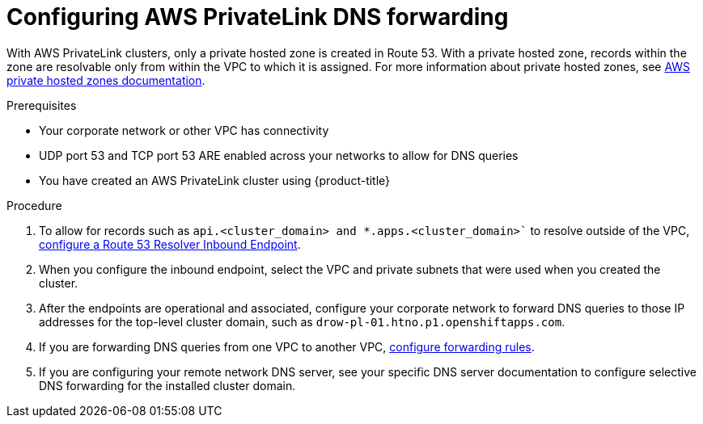 // Module included in the following assemblies:
//
// * rosa_getting_started/rosa-aws-privatelink-creating-cluster.adoc

[id="osd-aws-privatelink-config-dns-forwarding_{context}"]
= Configuring AWS PrivateLink DNS forwarding

With AWS PrivateLink clusters, only a private hosted zone is created in Route 53. With a private hosted zone, records within the zone are resolvable only from within the VPC to which it is assigned.
For more information about private hosted zones, see link:https://docs.aws.amazon.com/Route53/latest/DeveloperGuide/hosted-zones-private.html[AWS private hosted zones documentation].

.Prerequisites

* Your corporate network or other VPC has connectivity
* UDP port 53 and TCP port 53 ARE enabled across your networks to allow for DNS queries
* You have created an AWS PrivateLink cluster using {product-title}

.Procedure

. To allow for records such as `api.<cluster_domain>`` and ``*.apps.<cluster_domain>`` to resolve outside of the VPC, link:https://aws.amazon.com/premiumsupport/knowledge-center/route53-resolve-with-inbound-endpoint/[configure a Route 53 Resolver Inbound Endpoint].

. When you configure the inbound endpoint, select the VPC and private subnets that were used when you created the cluster.

. After the endpoints are operational and associated, configure your corporate network to forward DNS queries to those IP addresses for the top-level cluster domain, such as `drow-pl-01.htno.p1.openshiftapps.com`.

. If you are forwarding DNS queries from one VPC to another VPC, link:https://docs.aws.amazon.com/Route53/latest/DeveloperGuide/resolver-rules-managing.html[configure forwarding rules].

. If you are configuring your remote network DNS server, see your specific DNS server documentation to configure selective DNS forwarding for the installed cluster domain.
